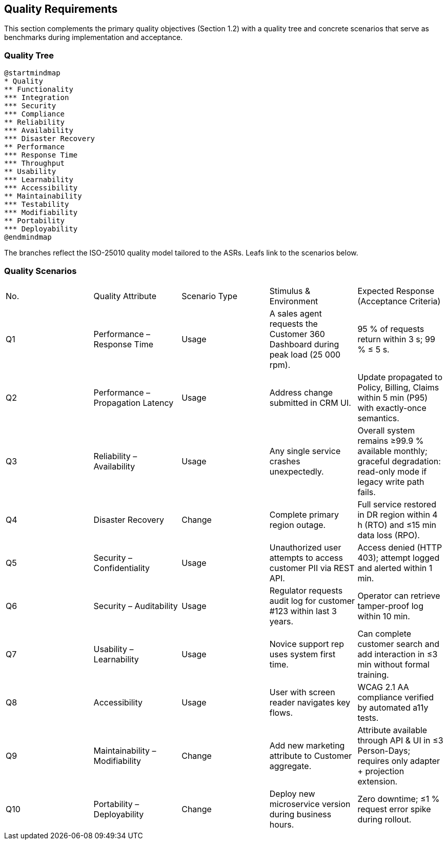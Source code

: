 [[section-quality-scenarios]]
== Quality Requirements

This section complements the primary quality objectives (Section 1.2) with a quality tree and concrete scenarios that serve as benchmarks during implementation and acceptance.

=== Quality Tree

[plantuml, quality-tree, svg]
----
@startmindmap
* Quality
** Functionality
*** Integration
*** Security
*** Compliance
** Reliability
*** Availability
*** Disaster Recovery
** Performance
*** Response Time
*** Throughput
** Usability
*** Learnability
*** Accessibility
** Maintainability
*** Testability
*** Modifiability
** Portability
*** Deployability
@endmindmap
----

The branches reflect the ISO-25010 quality model tailored to the ASRs.  Leafs link to the scenarios below.

=== Quality Scenarios

|===
| No. | Quality Attribute | Scenario Type | Stimulus & Environment | Expected Response (Acceptance Criteria)
| Q1 | Performance – Response Time | Usage | A sales agent requests the Customer 360 Dashboard during peak load (25 000 rpm). | 95 % of requests return within 3 s; 99 % ≤ 5 s.
| Q2 | Performance – Propagation Latency | Usage | Address change submitted in CRM UI. | Update propagated to Policy, Billing, Claims within 5 min (P95) with exactly-once semantics.
| Q3 | Reliability – Availability | Usage | Any single service crashes unexpectedly. | Overall system remains ≥99.9 % available monthly; graceful degradation: read-only mode if legacy write path fails.
| Q4 | Disaster Recovery | Change | Complete primary region outage. | Full service restored in DR region within 4 h (RTO) and ≤15 min data loss (RPO).
| Q5 | Security – Confidentiality | Usage | Unauthorized user attempts to access customer PII via REST API. | Access denied (HTTP 403); attempt logged and alerted within 1 min.
| Q6 | Security – Auditability | Usage | Regulator requests audit log for customer #123 within last 3 years. | Operator can retrieve tamper-proof log within 10 min.
| Q7 | Usability – Learnability | Usage | Novice support rep uses system first time. | Can complete customer search and add interaction in ≤3 min without formal training.
| Q8 | Accessibility | Usage | User with screen reader navigates key flows. | WCAG 2.1 AA compliance verified by automated a11y tests.
| Q9 | Maintainability – Modifiability | Change | Add new marketing attribute to Customer aggregate. | Attribute available through API & UI in ≤3 Person-Days; requires only adapter + projection extension.
| Q10 | Portability – Deployability | Change | Deploy new microservice version during business hours. | Zero downtime; ≤1 % request error spike during rollout.
|===
